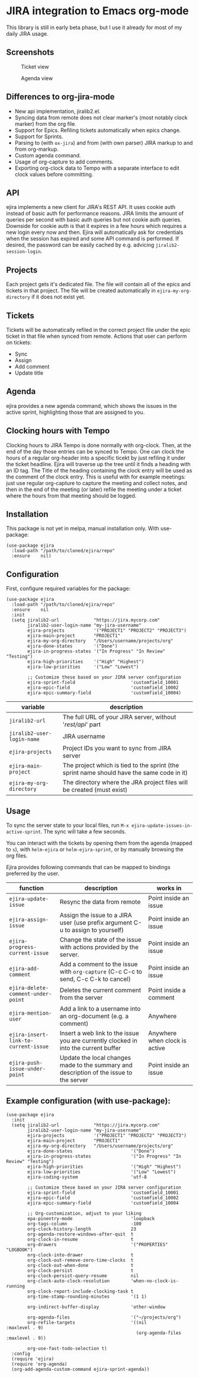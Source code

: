 * JIRA integration to Emacs org-mode
This library is still in early beta phase, but I use it already for most of my daily JIRA usage.

** Screenshots

#+CAPTION: Ticket view
[[./screenshot.png]]

#+CAPTION: Agenda view
[[./agenda.png]]


** Differences to org-jira-mode
- New api implementation, jiralib2.el.
- Syncing data from remote does not clear marker's (most notably clock marker) from the org file.
- Support for Epics. Refiling tickets automatically when epics change.
- Support for Sprints.
- Parsing to (with =ox-jira=) and from (with own parser) JIRA markup to and from org-markup.
- Custom agenda command.
- Usage of org-capture to add comments.
- Exporting org-clock data to Tempo with a separate interface to edit clock values before committing.
** API
ejira implements a new client for JIRA's REST API. It uses cookie auth instead of basic auth for performance reasons. JIRA limits the amount of queries per second with basic auth queries but not cookie auth queries. Downside for cookie auth is that it expires in a few hours which requires a new login every now and then. Ejira will automatically ask for credentials when the session has expired and some API command is performed. If desired, the password can be easily cached by e.g. advicing =jiralib2-session-login=.
** Projects
Each project gets it's dedicated file. The file will contain all of the epics and tickets in that project. The file will be created automatically in =ejira-my-org-directory= if it does not exist yet.
** Tickets
Tickets will be automatically refiled in the correct project file under the epic ticket in that file when synced from remote. Actions that user can perform on tickets:
- Sync
- Assign
- Add comment
- Update title
** Agenda
ejira provides a new agenda command, which shows the issues in the active sprint, highlighting those that are assigned to you.
** Clocking hours with Tempo
Clocking hours to JIRA Tempo is done normally with org-clock. Then, at the end of the day those entries can be synced to Tempo. One can clock the hours of a regular org-header into a specific ticekt by just refiling it under the ticket headline. Ejira will traverse up the tree until it finds a heading with an ID tag. The Title of the heading containing the clock entry will be used as the comment of the clock entry. This is useful with for example meetings: just use regular org-capture to capture the meeting and collect notes, and then in the end of the meeting (or later) refile the meeting under a ticket where the hours from that meeting should be logged.
** Installation
This package is not yet in melpa, manual installation only. With use-package:

#+BEGIN_SRC elisp
(use-package ejira
  :load-path "/path/to/cloned/ejira/repo"
  :ensure    nil)
#+END_SRC


** Configuration
First, configure required variables for the package:
#+BEGIN_SRC elisp
(use-package ejira
  :load-path "/path/to/cloned/ejira/repo"
  :ensure    nil
  :init
  (setq jiralib2-url             "https://jira.mycorp.com"
        jiralib2-user-login-name "my-jira-username"
        ejira-projects           '("PROJECT1" "PROJECT2" "PROJECT3")
        ejira-main-project       "PROJECT1"
        ejira-my-org-directory   "/Users/username/projects/org"
        ejira-done-states        '("Done")
        ejira-in-progress-states '("In Progress" "In Review" "Testing")
        ejira-high-priorities    '("High" "Highest")
        ejira-low-priorities     '("Low" "Lowest")

        ;; Customize these based on your JIRA server configuration
        ejira-sprint-field                     'customfield_10001
        ejira-epic-field                       'customfield_10002
        ejira-epic-summary-field               'customfield_10004)
#+END_SRC

| *variable*                 | *description*                                                                             |
|----------------------------+-------------------------------------------------------------------------------------------|
| =jiralib2-url=             | The full URL of your JIRA server, without '/rest/api/' part                               |
| =jiralib2-user-login-name= | JIRA username                                                                             |
| =ejira-projects=           | Project IDs you want to sync from JIRA server                                             |
| =ejira-main-project=       | The project which is tied to the sprint (the sprint name should have the same code in it) |
| =ejira-my-org-directory=   | The directory where the JRA project files will be created (must exist)                    |

** Usage
To sync the server state to your local files, run =M-x ejira-update-issues-in-active-sprint=. The sync will take a few seconds.

You can interact with the tickets by opening them from the agenda (mapped to =s=), with =helm-ejira= or =helm-ejira-sprint=, or by manually browsing the org files.

Ejira provides following commands that can be mapped to bindings preferred by the user.

| *function*                           | *description*                                                                           | *works in*                    |
|--------------------------------------+-----------------------------------------------------------------------------------------+-------------------------------|
| =ejira-update-issue=                 | Resync the data from remote                                                             | Point inside an issue         |
| =ejira-assign-issue=                 | Assign the issue to a JIRA user (use prefix argument C-u to assign to yourself)         | Point inside an issue         |
| =ejira-progress-current-issue=       | Change the state of the issue with actions provided by the server.                      | Point inside an issue         |
| =ejira-add-comment=                  | Add a comment to the issue with =org-capture= (C-c C-c to send, C-c C-k to cancel)      | Point inside an issue         |
| =ejira-delete-comment-under-point=   | Deletes the current comment from the server                                             | Point inside a comment        |
| =ejira-mention-user=                 | Add a link to a username into an org-document (e.g. a comment)                          | Anywhere                      |
| =ejira-insert-link-to-current-issue= | Insert a web link to the issue you are currently clocked in into the current buffer     | Anywhere when clock is active |
| =ejira-push-issue-under-point=       | Update the local changes made to the summary and description of the issue to the server | Point inside an issue         |


** Example configuration (with use-package):
#+BEGIN_SRC elisp
  (use-package ejira
    :init
    (setq jiralib2-url             "https://jira.mycorp.com"
          jiralib2-user-login-name "my-jira-username"
          ejira-projects           '("PROJECT1" "PROJECT2" "PROJECT3")
          ejira-main-project       "PROJECT1"
          ejira-my-org-directory   "/Users/username/projects/org"
          ejira-done-states                      '("Done")
          ejira-in-progress-states               '("In Progress" "In Review" "Testing")
          ejira-high-priorities                  '("High" "Highest")
          ejira-low-priorities                   '("Low" "Lowest")
          ejira-coding-system                    'utf-8

          ;; Customize these based on your JIRA server configuration
          ejira-sprint-field                     'customfield_10001
          ejira-epic-field                       'customfield_10002
          ejira-epic-summary-field               'customfield_10004

          ;; Org-customization, adjust to your liking
          epa-pinentry-mode                      'loopback
          org-tags-column                        -100
          org-clock-history-length               23
          org-agenda-restore-windows-after-quit  t
          org-clock-in-resume                    t
          org-drawers                            '("PROPERTIES" "LOGBOOK")
          org-clock-into-drawer                  t
          org-clock-out-remove-zero-time-clocks  t
          org-clock-out-when-done                t
          org-clock-persist                      t
          org-clock-persist-query-resume         nil
          org-clock-auto-clock-resolution        'when-no-clock-is-running
          org-clock-report-include-clocking-task t
          org-time-stamp-rounding-minutes        '(1 1)

          org-indirect-buffer-display            'other-window

          org-agenda-files                       '("~/projects/org")
          org-refile-targets                     '((nil              :maxlevel . 9)
                                                   (org-agenda-files :maxlevel . 9))

          org-use-fast-todo-selection t)
    :config
    (require 'ejira)
    (require 'org-agenda)
    (org-add-agenda-custom-command ejira-sprint-agenda))
#+END_SRC
